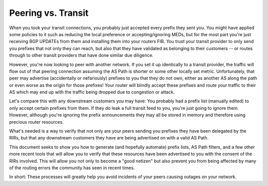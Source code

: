 ===================
Peering vs. Transit
===================

When you took your transit connections, you probably just accepted every prefix they sent you. You might have applied some policies to it such as reducing the local preference or accepting/ignoring MEDs, but for the most part you're just receiving BGP UPDATEs from them and installing them into your routers FIB. You trust your transit provider to only send you prefixes that not only they can reach, but also that they have validated as belonging to their customers -- or routes through to other transit providers that have done similar due diligence.

However, you're now looking to peer with another network. If you set it up identically to a transit provider, the traffic will flow out of that peering connection assuming the AS Path is shorter or some other locally set metric. Unfortunately, that peer may advertise (accidentally or nefariously) prefixes to you that they do not own, either as another AS along the path or even worse as the origin for those prefixes! Your router will blindly accept these prefixes and route your traffic to their AS which may end up with the traffic being dropped due to congestion or attack.

Let's compare this with any downstream customers you may have: You probably had a prefix list (manually edited) to only accept certain prefixes from them. If they do leak a full transit feed to you, you're just going to ignore them. However, although you're ignoring the prefix announcements they may all be stored in memory and therefore using precious router resources.

What's needed is a way to verify that not only are your peers sending you prefixes they have been delegated by the RIRs, but that any downstream customers they have are being advertised on with a valid AS Path.

This document seeks to show you how to generate (and hopefully automate) prefix lists, AS Path filters, and a few other more recent tools that will allow you to verify that these resources have been advertised to you with the consent of the RIRs involved. This will allow you not only to become a "good netizen" but also prevent you from being affected by many of the routing errors the community has seen in recent times.

In short: These processes will greatly help you avoid incidents of your peers causing outages on your network.
